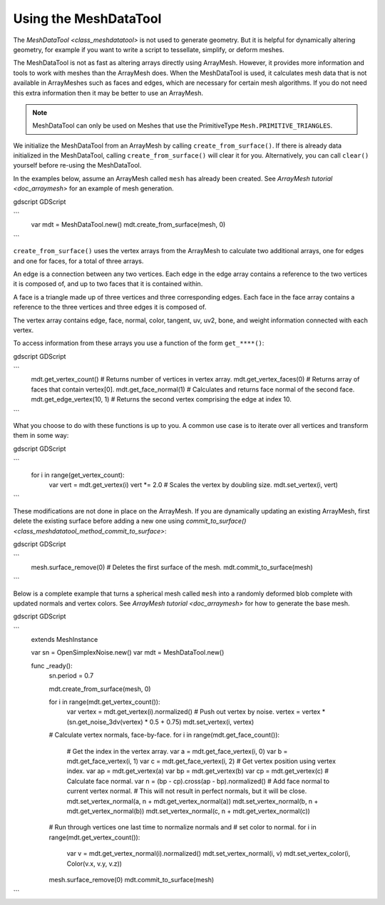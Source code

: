.. _doc_meshdatatool:

Using the MeshDataTool
======================

The `MeshDataTool <class_meshdatatool>` is not used to generate geometry. But it is helpful for dynamically altering geometry, for example
if you want to write a script to tessellate, simplify, or deform meshes.

The MeshDataTool is not as fast as altering arrays directly using ArrayMesh. However, it provides more information
and tools to work with meshes than the ArrayMesh does. When the MeshDataTool
is used, it calculates mesh data that is not available in ArrayMeshes such as faces and edges, which are necessary
for certain mesh algorithms. If you do not need this extra information then it may be better to use an ArrayMesh.

.. note:: MeshDataTool can only be used on Meshes that use the PrimitiveType ``Mesh.PRIMITIVE_TRIANGLES``.

We initialize the MeshDataTool from an ArrayMesh by calling ``create_from_surface()``. If there is already data initialized in the MeshDataTool,
calling ``create_from_surface()`` will clear it for you. Alternatively, you can call ``clear()`` yourself before re-using the MeshDataTool.

In the examples below, assume an ArrayMesh called ``mesh`` has already been created. See `ArrayMesh tutorial <doc_arraymesh>` for an example of mesh generation.

gdscript GDScript

```
    var mdt = MeshDataTool.new()
    mdt.create_from_surface(mesh, 0)
```

``create_from_surface()`` uses the vertex arrays from the ArrayMesh to calculate two additional arrays,
one for edges and one for faces, for a total of three arrays.

An edge is a connection between any two vertices. Each edge in the edge array contains a reference to
the two vertices it is composed of, and up to two faces that it is contained within.

A face is a triangle made up of three vertices and three corresponding edges. Each face in the face array contains
a reference to the three vertices and three edges it is composed of.

The vertex array contains edge, face, normal, color, tangent, uv, uv2, bone, and weight information connected
with each vertex.

To access information from these arrays you use a function of the form ``get_****()``:

gdscript GDScript

```
    mdt.get_vertex_count() # Returns number of vertices in vertex array.
    mdt.get_vertex_faces(0) # Returns array of faces that contain vertex[0].
    mdt.get_face_normal(1) # Calculates and returns face normal of the second face.
    mdt.get_edge_vertex(10, 1) # Returns the second vertex comprising the edge at index 10.
```

What you choose to do with these functions is up to you. A common use case is to iterate over all vertices
and transform them in some way:

gdscript GDScript

```
    for i in range(get_vertex_count):
        var vert = mdt.get_vertex(i)
        vert *= 2.0 # Scales the vertex by doubling size.
        mdt.set_vertex(i, vert)
```

These modifications are not done in place on the ArrayMesh. If you are dynamically updating an existing ArrayMesh,
first delete the existing surface before adding a new one using `commit_to_surface() <class_meshdatatool_method_commit_to_surface>`:

gdscript GDScript

```
    mesh.surface_remove(0) # Deletes the first surface of the mesh.
    mdt.commit_to_surface(mesh)
```

Below is a complete example that turns a spherical mesh called ``mesh`` into a randomly deformed blob complete with updated normals and vertex colors.
See `ArrayMesh tutorial <doc_arraymesh>` for how to generate the base mesh.

gdscript GDScript

```
    extends MeshInstance

    var sn = OpenSimplexNoise.new()
    var mdt = MeshDataTool.new()

    func _ready():
        sn.period = 0.7

        mdt.create_from_surface(mesh, 0)

        for i in range(mdt.get_vertex_count()):
            var vertex = mdt.get_vertex(i).normalized()
            # Push out vertex by noise.
            vertex = vertex * (sn.get_noise_3dv(vertex) * 0.5 + 0.75)
            mdt.set_vertex(i, vertex)

        # Calculate vertex normals, face-by-face.
        for i in range(mdt.get_face_count()):
            # Get the index in the vertex array.
            var a = mdt.get_face_vertex(i, 0)
            var b = mdt.get_face_vertex(i, 1)
            var c = mdt.get_face_vertex(i, 2)
            # Get vertex position using vertex index.
            var ap = mdt.get_vertex(a)
            var bp = mdt.get_vertex(b)
            var cp = mdt.get_vertex(c)
            # Calculate face normal.
            var n = (bp - cp).cross(ap - bp).normalized()
            # Add face normal to current vertex normal.
            # This will not result in perfect normals, but it will be close.
            mdt.set_vertex_normal(a, n + mdt.get_vertex_normal(a))
            mdt.set_vertex_normal(b, n + mdt.get_vertex_normal(b))
            mdt.set_vertex_normal(c, n + mdt.get_vertex_normal(c))

        # Run through vertices one last time to normalize normals and
        # set color to normal.
        for i in range(mdt.get_vertex_count()):
            var v = mdt.get_vertex_normal(i).normalized()
            mdt.set_vertex_normal(i, v)
            mdt.set_vertex_color(i, Color(v.x, v.y, v.z))

        mesh.surface_remove(0)
        mdt.commit_to_surface(mesh)
```